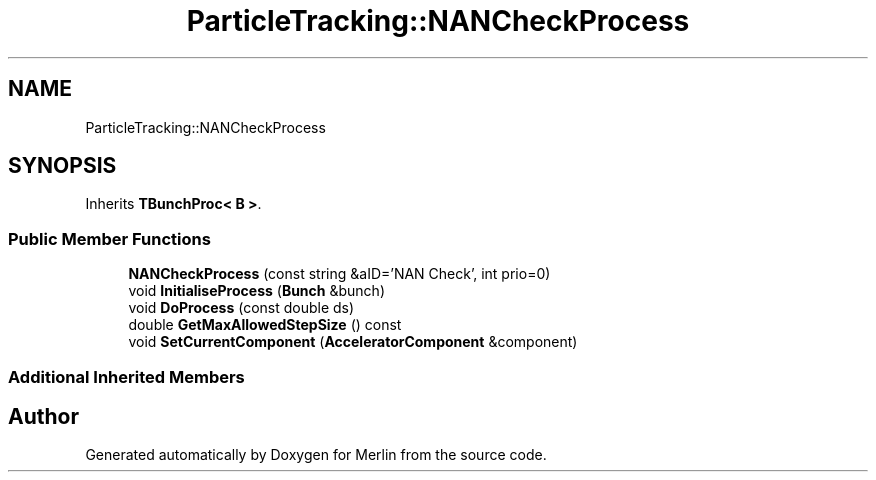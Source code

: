 .TH "ParticleTracking::NANCheckProcess" 3 "Fri Aug 4 2017" "Version 5.02" "Merlin" \" -*- nroff -*-
.ad l
.nh
.SH NAME
ParticleTracking::NANCheckProcess
.SH SYNOPSIS
.br
.PP
.PP
Inherits \fBTBunchProc< B >\fP\&.
.SS "Public Member Functions"

.in +1c
.ti -1c
.RI "\fBNANCheckProcess\fP (const string &aID='NAN Check', int prio=0)"
.br
.ti -1c
.RI "void \fBInitialiseProcess\fP (\fBBunch\fP &bunch)"
.br
.ti -1c
.RI "void \fBDoProcess\fP (const double ds)"
.br
.ti -1c
.RI "double \fBGetMaxAllowedStepSize\fP () const"
.br
.ti -1c
.RI "void \fBSetCurrentComponent\fP (\fBAcceleratorComponent\fP &component)"
.br
.in -1c
.SS "Additional Inherited Members"


.SH "Author"
.PP 
Generated automatically by Doxygen for Merlin from the source code\&.
